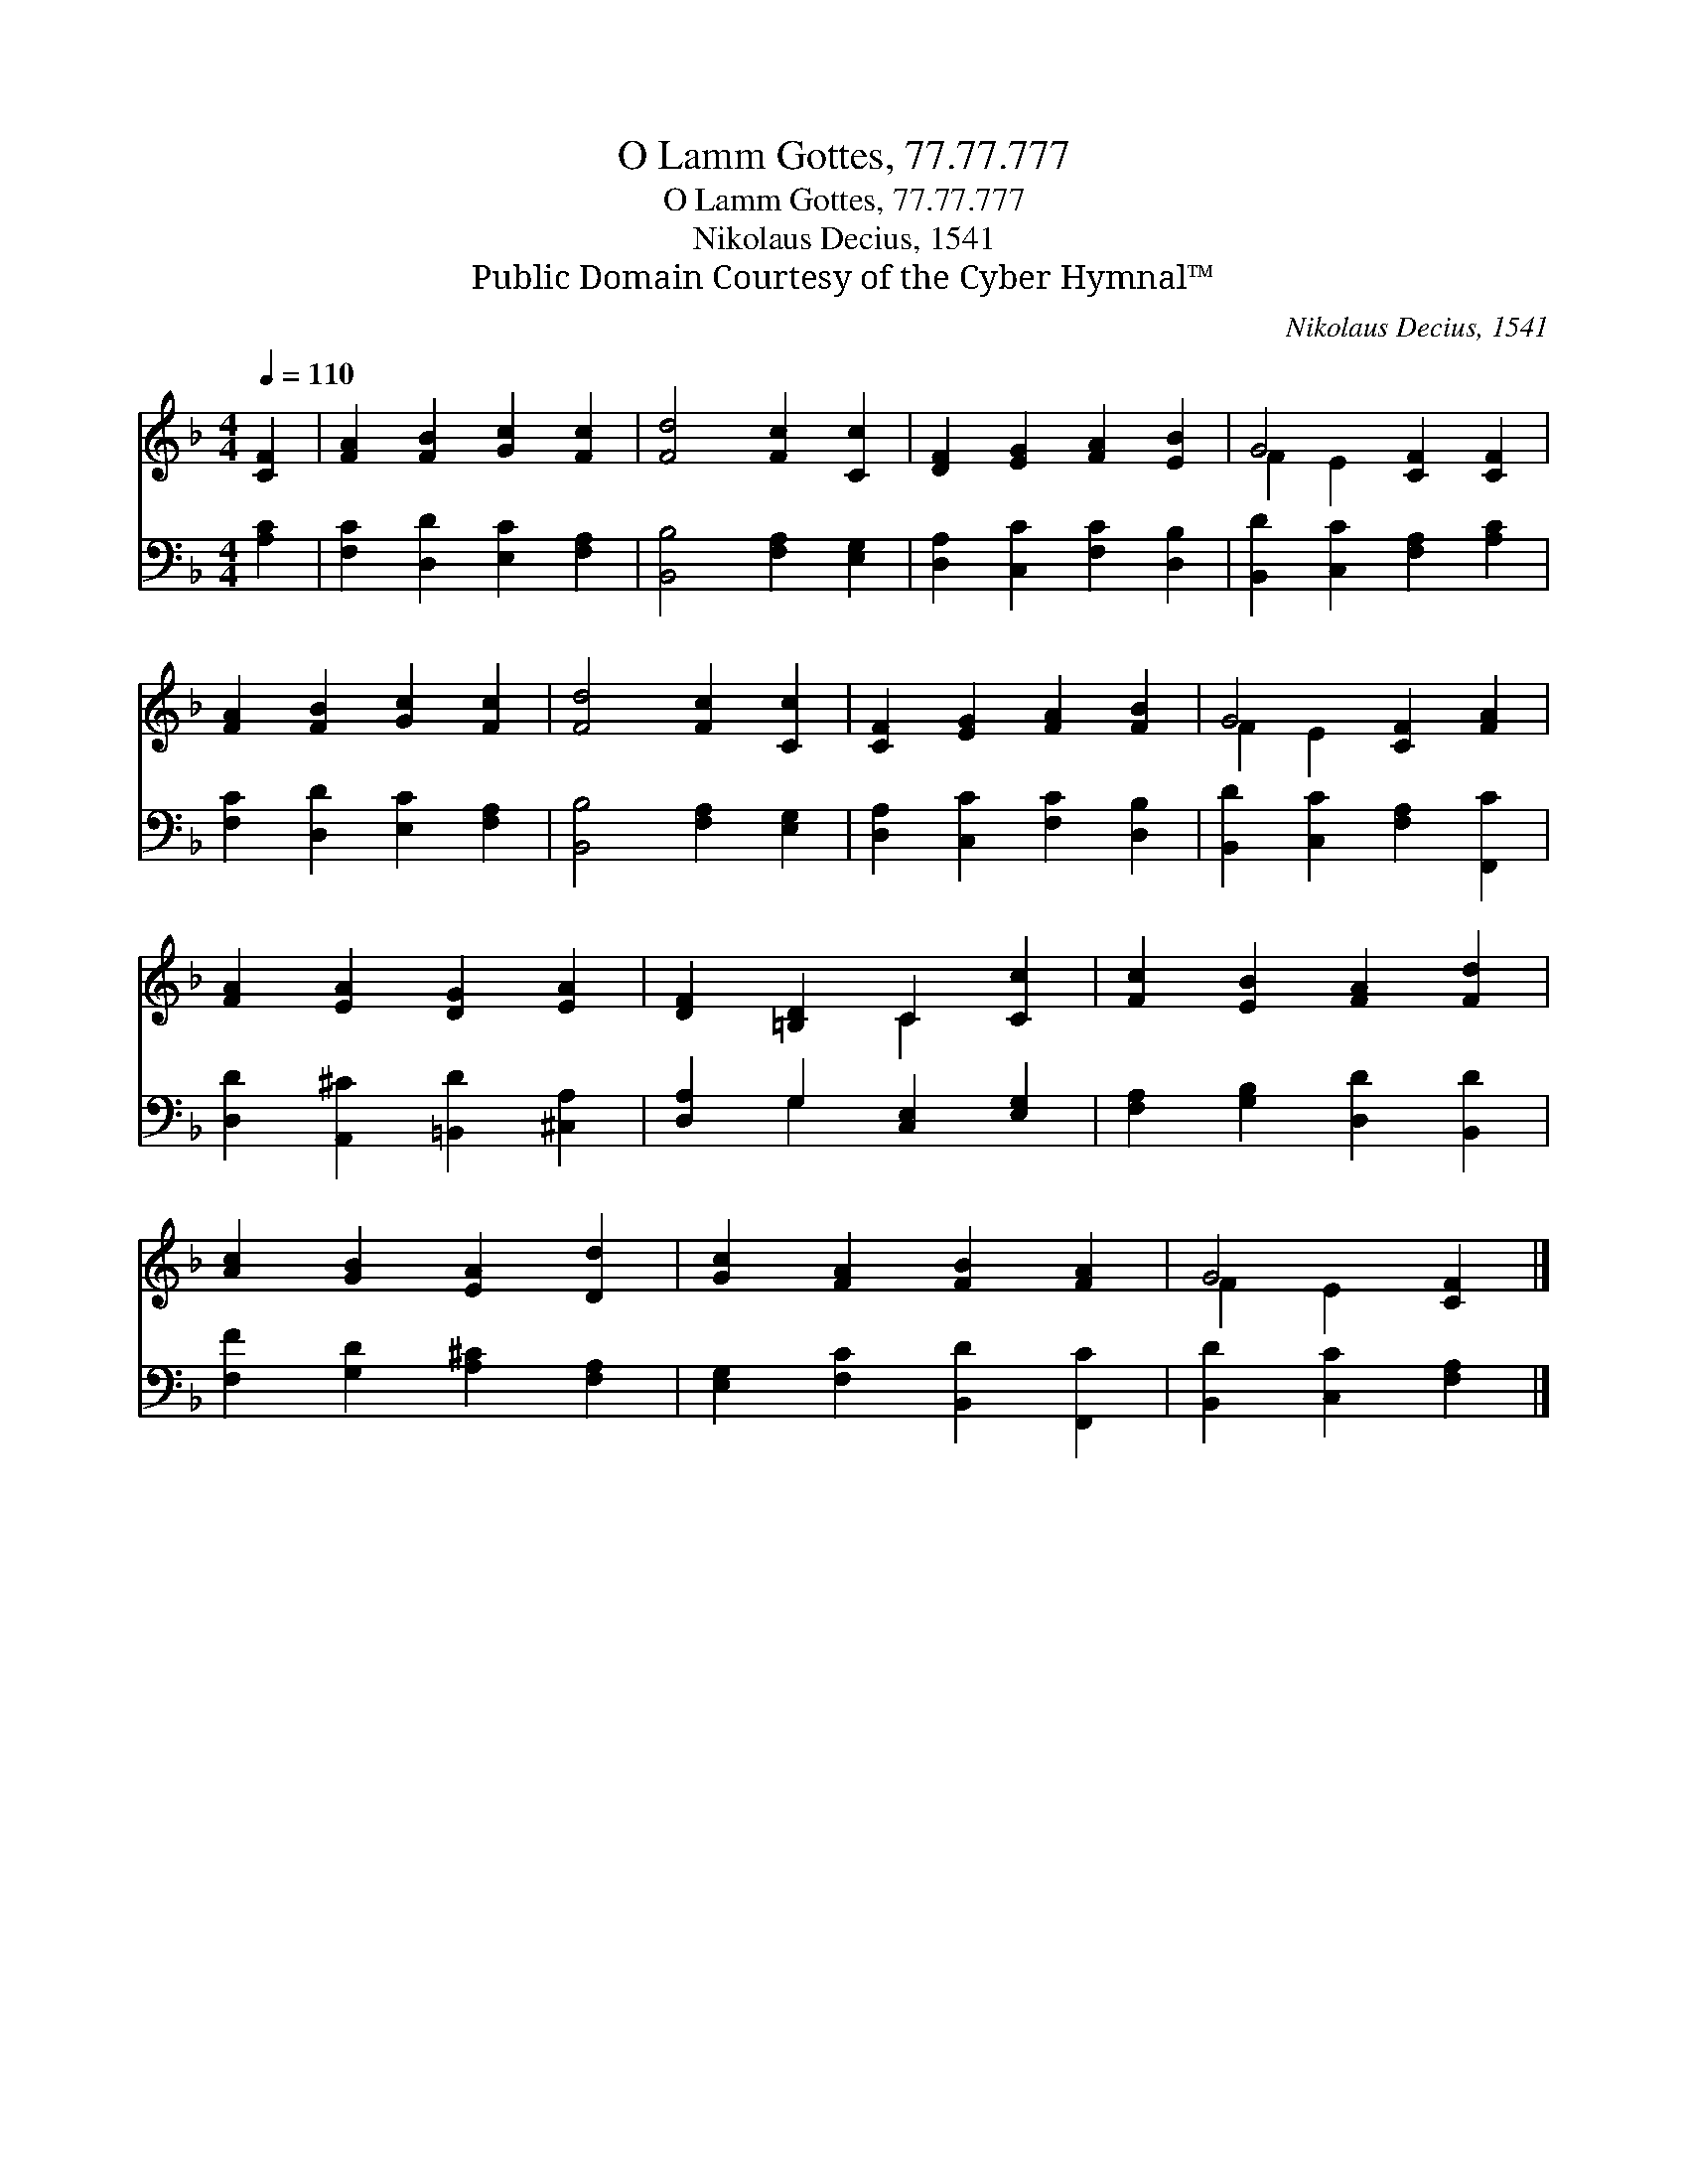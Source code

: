 X:1
T:O Lamm Gottes, 77.77.777
T:O Lamm Gottes, 77.77.777
T:Nikolaus Decius, 1541
T:Public Domain Courtesy of the Cyber Hymnal™
C:Nikolaus Decius, 1541
Z:Public Domain
Z:Courtesy of the Cyber Hymnal™
%%score ( 1 2 ) ( 3 4 )
L:1/8
Q:1/4=110
M:4/4
K:F
V:1 treble 
V:2 treble 
V:3 bass 
V:4 bass 
V:1
 [CF]2 | [FA]2 [FB]2 [Gc]2 [Fc]2 | [Fd]4 [Fc]2 [Cc]2 | [DF]2 [EG]2 [FA]2 [EB]2 | G4 [CF]2 [CF]2 | %5
 [FA]2 [FB]2 [Gc]2 [Fc]2 | [Fd]4 [Fc]2 [Cc]2 | [CF]2 [EG]2 [FA]2 [FB]2 | G4 [CF]2 [FA]2 | %9
 [FA]2 [EA]2 [DG]2 [EA]2 | [DF]2 [=B,D]2 C2 [Cc]2 | [Fc]2 [EB]2 [FA]2 [Fd]2 | %12
 [Ac]2 [GB]2 [EA]2 [Dd]2 | [Gc]2 [FA]2 [FB]2 [FA]2 | G4 [CF]2 |] %15
V:2
 x2 | x8 | x8 | x8 | F2 E2 x4 | x8 | x8 | x8 | F2 E2 x4 | x8 | x4 C2 x2 | x8 | x8 | x8 | %14
 F2 E2 x2 |] %15
V:3
 [A,C]2 | [F,C]2 [D,D]2 [E,C]2 [F,A,]2 | [B,,B,]4 [F,A,]2 [E,G,]2 | [D,A,]2 [C,C]2 [F,C]2 [D,B,]2 | %4
 [B,,D]2 [C,C]2 [F,A,]2 [A,C]2 | [F,C]2 [D,D]2 [E,C]2 [F,A,]2 | [B,,B,]4 [F,A,]2 [E,G,]2 | %7
 [D,A,]2 [C,C]2 [F,C]2 [D,B,]2 | [B,,D]2 [C,C]2 [F,A,]2 [F,,C]2 | %9
 [D,D]2 [A,,^C]2 [=B,,D]2 [^C,A,]2 | [D,A,]2 G,2 [C,E,]2 [E,G,]2 | [F,A,]2 [G,B,]2 [D,D]2 [B,,D]2 | %12
 [F,F]2 [G,D]2 [A,^C]2 [F,A,]2 | [E,G,]2 [F,C]2 [B,,D]2 [F,,C]2 | [B,,D]2 [C,C]2 [F,A,]2 |] %15
V:4
 x2 | x8 | x8 | x8 | x8 | x8 | x8 | x8 | x8 | x8 | x2 G,2 x4 | x8 | x8 | x8 | x6 |] %15

